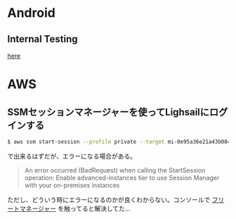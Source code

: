 * Android
** Internal Testing
[[https://play.google.com/console/u/0/developers/6647710529474370236/app/4973482256101182602/tracks/internal-testing][here]]
* AWS
** SSMセッションマネージャーを使ってLighsailにログインする
#+begin_src bash
$ aws ssm start-session --profile private --target mi-0e95a36e21a43b084
#+end_src
で出来るはずだが、エラーになる場合がある。

#+begin_quote
An error occurred (BadRequest) when calling the StartSession operation: Enable advanced-instances tier to use Session Manager with your on-premises instances
#+end_quote

ただし、どういう時にエラーになるのかが良くわからない。コンソールで [[https://ap-northeast-1.console.aws.amazon.com/systems-manager/managed-instances/settings?region=ap-northeast-1][フリートマネージャー]] を触ってると解決してた...
